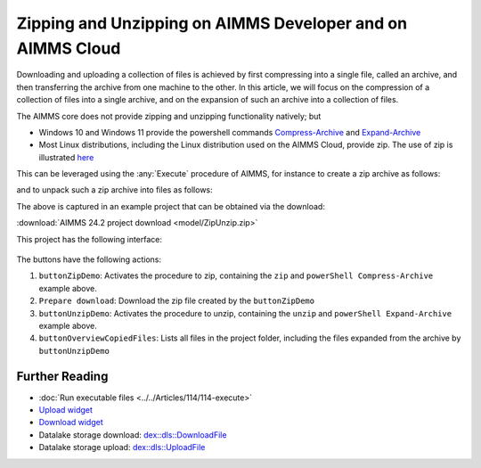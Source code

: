 Zipping and Unzipping on AIMMS Developer and on AIMMS Cloud
===========================================================================

.. meta::
   :description: How to zip, unzip using AIMMS Developer, AIMMS PRO and on AIMMS Cloud.
   :keywords: zip, unzip, compress, expand, 

Downloading and uploading a collection of files is achieved by first compressing into a single file, 
called an archive, and then transferring the archive from one machine to the other.
In this article, we will focus on the compression of a collection of files into a single archive, and 
on the expansion of such an archive into a collection of files.

The AIMMS core does not provide zipping and unzipping functionality natively; but 

* Windows 10 and Windows 11 provide the powershell commands 
  `Compress-Archive <https://learn.microsoft.com/en-us/powershell/module/microsoft.powershell.archive/compress-archive?view=powershell-7.4>`_ and
  `Expand-Archive <https://learn.microsoft.com/en-us/powershell/module/microsoft.powershell.archive/expand-archive?view=powershell-7.4>`_
* Most Linux distributions, including the Linux distribution used on the AIMMS Cloud, provide zip.
  The use of zip is illustrated `here <https://www.geeksforgeeks.org/zip-command-in-linux-with-examples/>`_

This can be leveraged using the :any:`Execute` procedure of AIMMS, for instance to create a zip archive as follows:

.. code-block:: aimms 
    :linenos:

	if AimmsStringConstants('Platform') = "Linux" then
		Execute( "zip", "-r " + sp_destinationFile + " " + sp_folderName , wait:1) ;
	else
		Execute( "powershell \"Compress-Archive -Path "+ sp_folderName+" -DestinationPath "+sp_destinationFile+"\"", wait:1);
	endif ;

and to unpack such a zip archive into files as follows:

.. code-block:: aimms 
    :linenos:

	if AimmsStringConstants('Platform') = "Linux" then
		Execute( "unzip", sp_fileName + " -d " + sp_destinationFolderName , wait:1) ;
	else
		Execute( "powershell \"Expand-Archive -Path "+ sp_fileName+" -DestinationPath "+sp_destinationFolderName+"\"", wait:1);
	endif ;

The above is captured in an example project that can be obtained via the download:

:download:`AIMMS 24.2 project download <model/ZipUnzip.zip>` 

This project has the following interface:

.. figure:: images/zipunzip-app.png
    :align: center

The buttons have the following actions:

#. ``buttonZipDemo``: Activates the procedure to zip, containing the ``zip`` and ``powerShell Compress-Archive`` example above.

#. ``Prepare download``: Download the zip file created by the ``buttonZipDemo``

#. ``buttonUnzipDemo``: Activates the procedure to unzip, containing the ``unzip`` and ``powerShell Expand-Archive`` example above.

#. ``buttonOverviewCopiedFiles``: Lists all files in the project folder, including the files expanded from the archive by ``buttonUnzipDemo``

Further Reading
-------------------

* :doc:`Run executable files <../../Articles/114/114-execute>`

* `Upload widget <https://documentation.aimms.com/webui/upload-widget.html>`_ 

* `Download widget <https://documentation.aimms.com/webui/download-widget.html>`_

* Datalake storage download: `dex::dls::DownloadFile <https://documentation.aimms.com/dataexchange/api.html#dex-dls-DownloadFile>`_ 

* Datalake storage upload: `dex::dls::UploadFile <https://documentation.aimms.com/dataexchange/api.html#dex-dls-UploadFile>`_


.. * Upload function: Vraag aan Mischa

.. * Download function: Vraag aan Mischa


.. spelling:word-list::

	powershell

